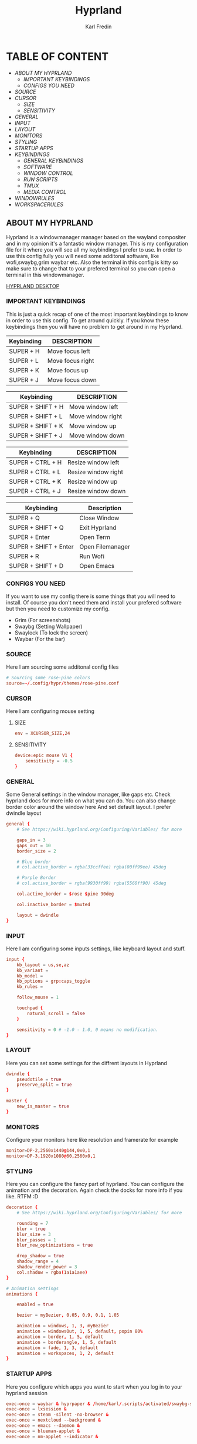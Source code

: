 #+TITLE: Hyprland
#+DESCRIPTION: This is my configuration file for Hyprland
#+AUTHOR: Karl Fredin

[[file:./images/hyprland.png]]

* TABLE OF CONTENT
- [[About My Hyprland][ABOUT MY HYPRLAND]]
  - [[IMPORTANT KEYBINDINGS]]
  - [[CONFIGS YOU NEED]]
- [[SOURCE]]
- [[CURSOR]]
  - [[SIZE]]
  - [[SENSITIVITY]]
- [[GENERAL]]
- [[INPUT]]
- [[LAYOUT]]
- [[MONITORS]]
- [[STYLING]]
- [[STARTUP APPS]]
- [[KEYBINDINGS]]
  - [[GENERAL KEYBINDINGS]]
  - [[SOFTWARE]]
  - [[WINDOW CONTROL]]
  - [[RUN SCRIPTS]]
  - [[TMUX]]
  - [[MEDIA CONTROL]]
- [[WINDOWRULES]]
- [[WORKSPACERULES]]


** ABOUT MY HYPRLAND
Hyprland is a windowmanager manager based on the wayland compositer
and in my opinion it's a fantastic window manager. This is my configuration file for it
where you will see all my keybindings I prefer to use. In order to use this config fully
you will need some additonal software, like wofi,swaybg,grim waybar etc.
Also the terminal in this config is kitty so make sure to change that to your
prefered terminal so you can open a terminal in this windowmanager.

[[https://raw.githubusercontent.com/phoenix988/phoenix988/main/images/hyprland-desktop.png][HYPRLAND DESKTOP]]


*** IMPORTANT KEYBINDINGS
This is just a quick recap of one of the most important
keybindings to know in order to use this config.
To get around quickly. If you know these keybindings
then you will have no problem to get around in my Hyprland.

| Keybinding | DESCRIPTION       |
|------------+-------------------|
| SUPER + H  | Move focus  left  |
| SUPER + L  | Move focus  right |
| SUPER + K  | Move focus up     |
| SUPER + J  | Move focus down   |

| Keybinding        | DESCRIPTION              |
|-------------------+--------------------------|
| SUPER + SHIFT + H | Move window left  |
| SUPER + SHIFT + L | Move window right |
| SUPER + SHIFT + K | Move window up    |
| SUPER + SHIFT + J | Move window down  |

| Keybinding       | DESCRIPTION         |
|------------------+---------------------|
| SUPER + CTRL + H | Resize window left  |
| SUPER + CTRL + L | Resize window right |
| SUPER + CTRL + K | Resize window up    |
| SUPER + CTRL + J | Resize window down  |

| Keybinding            | Description      |
|-----------------------+------------------|
| SUPER + Q             | Close Window     |
| SUPER + SHIFT + Q     | Exit Hyprland    |
| SUPER + Enter         | Open Term        |
| SUPER + SHIFT + Enter | Open Filemanager |
| SUPER + R             | Run Wofi         |
| SUPER + SHIFT + D     | Open Emacs       |

*** CONFIGS YOU NEED
If you want to use my config there is some things
that you will need to install. Of course you don't need them and install
your prefered software but then you need to customize my config.
+ Grim  (For screenshots)
+ Swaybg  (Setting Wallpaper)
+ Swaylock  (To lock the screen)
+ Waybar (For the bar)


*** SOURCE
Here I am sourcing some additonal config files
#+begin_src conf :tangle hyprland.conf
# Sourcing some rose-pine colors
source=~/.config/hypr/themes/rose-pine.conf
#+end_src

*** CURSOR
Here I am configuring mouse setting
**** SIZE
#+begin_src conf :tangle hyprland.conf
env = XCURSOR_SIZE,24
#+end_src
**** SENSITIVITY
#+begin_src  conf :tangle hyprland.conf
device:epic mouse V1 {
    sensitivity = -0.5
}
#+end_src

*** GENERAL
Some General settings in the window manager, like gaps etc.
Check hyprland docs for more info on what you can do.
You can also change border color around the window here
And set default layout. I prefer dwindle layout
#+begin_src conf :tangle hyprland.conf
general {
    # See https://wiki.hyprland.org/Configuring/Variables/ for more

    gaps_in = 3
    gaps_out = 10
    border_size = 2

    # Blue border
    # col.active_border = rgba(33ccffee) rgba(00ff99ee) 45deg

    # Purple Border
    # col.active_border = rgba(9930ff99) rgba(5560ff90) 45deg

    col.active_border = $rose $pine 90deg

    col.inactive_border = $muted

    layout = dwindle
}
#+end_src

*** INPUT
Here I am configuring some inputs settings, like keyboard layout and stuff.
#+begin_src conf :tangle hyprland.conf
input {
    kb_layout = us,se,az
    kb_variant =
    kb_model =
    kb_options = grp:caps_toggle
    kb_rules =

    follow_mouse = 1

    touchpad {
        natural_scroll = false
    }

    sensitivity = 0 # -1.0 - 1.0, 0 means no modification.
}
#+end_src

*** LAYOUT
Here you can set some settings for the diffrent layouts in Hyprland
#+begin_src conf :tangle hyprland.conf
dwindle {
    pseudotile = true
    preserve_split = true
}

master {
    new_is_master = true
}
#+end_src

*** MONITORS
Configure your monitors here like resolution and framerate for example
#+BEGIN_SRC conf :tangle hyprland.conf
monitor=DP-2,2560x1440@144,0x0,1
monitor=DP-3,1920x1080@60,2560x0,1
#+END_SRC

*** STYLING
Here you can configure the fancy part of hyprland. You can configure the animation
and the decoration. Again check the docks for more info if you like. RTFM :D
#+begin_src conf :tangle hyprland.conf
decoration {
    # See https://wiki.hyprland.org/Configuring/Variables/ for more

    rounding = 7
    blur = true
    blur_size = 3
    blur_passes = 1
    blur_new_optimizations = true

    drop_shadow = true
    shadow_range = 4
    shadow_render_power = 3
    col.shadow = rgba(1a1a1aee)
}

# Animation settings
animations {

    enabled = true

    bezier = myBezier, 0.05, 0.9, 0.1, 1.05

    animation = windows, 1, 3, myBezier
    animation = windowsOut, 1, 5, default, popin 80%
    animation = border, 1, 5, default
    animation = borderangle, 1, 5, default
    animation = fade, 1, 3, default
    animation = workspaces, 1, 2, default
}
#+end_src
*** STARTUP APPS
Here you configure which apps you want to start when you log in to your hyprland session
#+begin_src conf :tangle hyprland.conf
exec-once = waybar & hyprpaper & /home/karl/.scripts/activated/swaybg-set
exec-once = lxsession &
exec-once = steam -silent -no-browser &
exec-once = nextcloud --background &
exec-once = emacs --daemon &
exec-once = blueman-applet &
exec-once = nm-applet --indicator &
#+end_src

*** KEYBINDINGS
Probably one of the most important section of any window manager KEYBINDINGS!
Here is all my keybindings to get around in hyprland!
It's very easy to configure you just need to write
bind = $mainMood,key, command. One thing I miss tho is keychords
which I really love for my dmenu scripts. But in hyprland I launch
my dmenu scripts with the alt key
**** GENERAL KEYBINDINGS
General bindings like how to exit hyprland and kill active windows

| Keybinding        | DESCRIPTION         |
|-------------------+---------------------|
| SUPER + Q         | Kill window         |
| SUPER + F         | Fullscreen a window |
| SUPER + SHIFT + Q | Quit Hyprland       |
| SUPER + M         | Logout Meny         |
| SUPER + R         | Run menu            |
| CTRL + ALT + L    | Lock the screen     |
| F1                | Help menu kitty     |
| F2                | Help menu hyprland  |

#+begin_src conf :tangle hyprland.conf
$mainMod = SUPER
$browser1 = qutebrowser
$browser2 = librewolf
$term = kitty
$script_path = $HOME/.scripts


#START_KEYS
# General Keybindings
bind = $mainMod, Q, killactive,                                                      #Kill current window
bind = $mainMod, F, fullscreen                                                       #Toggle fullscreen mode
bind = $mainMod SHIFT, Q, exit,                                                      #Force quit Hyprland


# Utilities
bind = $mainMod, M, exec, wlogout                                                          #Logout screen
bind = $mainMod, R, exec, wofi --show drun                                                 #Run menu
bind =, F2, exec, $HOME/.config/hypr/hyprland-keys                                         #Shows this help menu
bind =, F1, exec, $HOME/.config/kitty/kitty-keys.sh                                        #Show keybinding for kitty terminal


# Lock Screen
bind = CTRL ALT, L, exec, $script_path/activated/swaylock      #Lock the screen using swaylock

#+END_SRC

**** SOFTWARE
Bindings to open various software I use.

| Keybinding            | DESCRIPTION                   |
|-----------------------+-------------------------------|
| SUPER + G             | Gimp                          |
| SUPER + O             | OBS                           |
| SUPER + B             | Browser1                      |
| SUPER + I             | lxappearance                  |
| SUPER + S             | Take Screenshot               |
| SUPER + T             | Terminal                      |
| SUPER + Enter         | Terminal                      |


| Keybinding            | DESCRIPTION                   |
|-----------------------+-------------------------------|
| SUPER + SHIFT + Y     | Neomutt                       |
| SUPER + SHIFT + W     | Browser2                      |
| SUPER + SHIFT + V     | Launch Virt-Manager           |
| SUPER + SHIFT + E     | Launch Terminal file manager  |
| SUPER + SHIFT + Enter | Launch Graphical file manager |
| SUPER + SHIFT + G     | Launch Kdenlive               |
| SUPER + SHIFT + D     | Launch Doom Emacs             |

| Keybinding        | DESCRIPTION         |
|-------------------+---------------------|
| Alt + Control + T | Launch Task Manager |
| Alt + Control + G | Launch Steam        |
| Alt + Control + B | Launch Gparted      |
| Alt + Control + P | Launch Pavucontrol  |
| Alt + Control + W | Launch Bitwarden    |

| Keybinding | DESCRIPTION    |
|------------+----------------|
| F11        | Restart Waybar |
| F12        | Set random bg  |
| F3         | Sync script    |

#+begin_src conf :tangle hyprland.conf
# Launch programs Mod + key
bind = $mainMod, G, exec, gimp                                                           # Launch Gimp
bind = $mainMod, O, exec, obs                                                            # Launch OBS
bind = $mainMod, B, exec, $browser1                                                      # Launch browser1
bind = $mainMod, I, exec, lxappearance                                                   # Launch lxappearance
bind = $mainMod, S, exec, grim -g "$(slurp)" - | wl-copy                                 # Take screenshot
bind = $mainMod, T, exec, $term                                                          # Open the terminal
bind = $mainMod, return, exec, $term                                                     # Open the terminal


# Launch program mod + Shift + key
bind = $mainMod SHIFT, return, exec, pcmanfm                                 # Launch filemanager
bind = $mainMod SHIFT, E, exec, emacsclient -c -a '' --eval '(dired nil)'    # Launch terminal filemanager
bind = $mainMod SHIFT, V, exec, virt-manager                                 # Launch virt-manager
bind = $mainMod SHIFT, I, exec, xfce4-appearance-settings                    # Launch xfce4-appearance-settings
bind = $mainMod SHIFT, Y, exec, kitty -e "mutt"                              # Launch mutt email client
bind = $mainMod SHIFT, T, exec, kitty -e "btop"                              # Launch btop
bind = $mainMod SHIFT, W, exec, $browser2                                    # Launch browser2
bind = $mainMod SHIFT, G, exec, kdenlive                                     # Launch Kdenlive
bind = $mainMod SHIFT, D, exec, emacsclient -c -a "emacs"                    # Launch emacs

# Launch Program shift + ctrl + key
bind = ALT CTRL, G, exec, steam                                  # Launch Steam
bind = ALT CTRL, P, exec, pavucontrol                            # Launch Pavucontrol
bind = ALT CTRL, B, exec, gparted                                # Launch gparted
bind = ALT CTRL, T, exec, lxtask                                 # Launch lxtask
bind = ALT CTRL, W, exec, flatpak run com.bitwarden.desktop      # Launch bitwarden


# Custom Scripts
bind = , F12, exec, $script_path/activated/set-random-bg-wayland              # Set random bg
bind = , F11, exec, $script_path/restart/waybar-restart                       # Restart waybar
bind = , F3, exec, $script_path/sync/sync-script                              # Runs Sync script

#+END_SRC


**** WINDOW CONTROL
Bindings to manipulate your windows.

| Keybinding        | DESCRIPTION                |
|-------------------+----------------------------|
| SUPER + H         | Move focus  left           |
| SUPER + L         | Move focus  right          |
| SUPER + K         | Move focus up              |
| SUPER + J         | Move focus down            |
| SUPER + E         | Jump to next workspace     |
| SUPER + W         | Jump to previous workspace |
| SUPER + [1-9 + 0] | Jump to workspace [1-10]   |

| Keybinding                | DESCRIPTION                     |
|---------------------------+---------------------------------|
| SUPER + SHIFT + H         | Move window left                |
| SUPER + SHIFT + L         | Move window right               |
| SUPER + SHIFT + K         | Move window up                  |
| SUPER + SHIFT + J         | Move window down                |
| SUPER + SHIFT + F         | Toggle Floating                 |
| SUPER + SHIFT + [1-9 + 0] | Send window to workspace [1-10] |

| Keybinding       | DESCRIPTION         |
|------------------+---------------------|
| SUPER + CTRL + H | Resize window left  |
| SUPER + CTRL + L | Resize window right |
| SUPER + CTRL + K | Resize window up    |
| SUPER + CTRL + J | Resize window down  |

#+begin_src conf :tangle hyprland.conf
# Move focus with mainMod + arrow keys
bind = $mainMod, H, movefocus, l                       # Move focus to the left window
bind = $mainMod, L, movefocus, r                       # Move focus to the right window
bind = $mainMod, K, movefocus, u                       # Move focus to the above window
bind = $mainMod, J, movefocus, d                       # Move focus to the below window
bind = $mainMod CTRL, L, resizeactive, 60 0            # Resize the window to the right
bind = $mainMod CTRL, H, resizeactive, -60 0           # Resize the window to the left
bind = $mainMod CTRL, K, resizeactive, 0 -60           # Resize the window to the up
bind = $mainMod CTRL, J, resizeactive, 0 60            # Resize the window to the down
bind = $mainMod SHIFT, H, movewindow, l                # Move window to the left
bind = $mainMod SHIFT, L, movewindow, r                # Move the window to the right
bind = $mainMod SHIFT, K, movewindow, u                # Move the window to the up
bind = $mainMod SHIFT, J, movewindow, d                # Move the window to the down

# Toggle layout mode
bind = $mainMod, tab, togglesplit,                                                   #Change the dwindle layoout
bind = $mainMod SHIFT, P, pseudo,                                                    #Dwindle
bind = $mainMod SHIFT, F, togglefloating                                             #Toggle floating

# Move/resize windows with mainMod + LMB/RMB and dragging
bindm = $mainMod, mouse:272, movewindow               # Move window using the mouse
bindm = $mainMod, mouse:273, resizewindow             # Resize window using the mouse


# Switch workspaces with mainMod + [0-9]
bind = $mainMod, 1, workspace, 1                       # Move to workspace 1
bind = $mainMod, 2, workspace, 2                       # Move to workspace 2
bind = $mainMod, 3, workspace, 3                       # Move to workspace 3
bind = $mainMod, 4, workspace, 4                       # Move to workspace 4
bind = $mainMod, 5, workspace, 5                       # Move to workspace 5
bind = $mainMod, 6, workspace, 6                       # Move to workspace 6
bind = $mainMod, 7, workspace, 7                       # Move to workspace 7
bind = $mainMod, 8, workspace, 8                       # Move to workspace 8
bind = $mainMod, 9, workspace, 9                       # Move to workspace 9
bind = $mainMod, 0, workspace, 10                      # Move to workspace 10

# Move active window to a workspace with mainMod + SHIFT + [0-9]
bind = $mainMod SHIFT, 1, movetoworkspace, 1           # Move window to workspace 1
bind = $mainMod SHIFT, 2, movetoworkspace, 2           # Move window to workspace 2
bind = $mainMod SHIFT, 3, movetoworkspace, 3           # Move window to workspace 3
bind = $mainMod SHIFT, 4, movetoworkspace, 4           # Move window to workspace 4
bind = $mainMod SHIFT, 5, movetoworkspace, 5           # Move window to workspace 5
bind = $mainMod SHIFT, 6, movetoworkspace, 6           # Move window to workspace 6
bind = $mainMod SHIFT, 7, movetoworkspace, 7           # Move window to workspace 7
bind = $mainMod SHIFT, 8, movetoworkspace, 8           # Move window to workspace 8
bind = $mainMod SHIFT, 9, movetoworkspace, 9           # Move window to workspace 9
bind = $mainMod SHIFT, 0, movetoworkspace, 10          # Move window to workspace 10

# Scroll through existing workspaces with mainMod + scroll
bind = $mainMod, E, workspace, e+1                     # Scroll through all the workspaces forward
bind = $mainMod, W, workspace, e-1                     # Scroll through all the workspaces backwards

#+END_SRC

**** RUN SCRIPTS
My various run scripts that I find very useful.

| keybinding | description                                  |
|------------+----------------------------------------------|
| ALT + E | edit config files                            |
| ALT + J | copy a password/username from password store |
| ALT + B | timeshift backups                            |
| ALT + F | open website in application mode             |
| ALT + S | search various engines                       |
| ALT + W | change wallpaper                             |
| ALT + V | connect to nordvpn                           |
| ALT + O | open a website                               |
| ALT + T | change theme for kitty                       |
| ALT + A | change audio source                          |
| ALT + K | kill a process                               |
| ALT + Q | open a virtual machine in virt+manager       |
| ALT + P | media control                                |
| ALT + N | connect to ssh server                        |
| SUPER + Y | attach tmux sessions                         |



#+begin_src conf :tangle hyprland.conf
# Dmenu keybindings using alt + k
binde=ALT,E, exec, $HOME/.dmenu/dm-editconfig                               #Dmenu script to edit my config files
binde=ALT,J, exec, $HOME/.dmenu/dm-pass                                     #Dmenu script for the pass utility
binde=ALT,B, exec, $HOME/.dmenu/dm-timeshift                                #Dmenu script to take timeshift snapshots
binde=ALT,F, exec, $HOME/.dmenu/dm-openweb-fullscreen                       #Dmenu script to open websites in fullscreen
binde=ALT,S, exec, $HOME/.dmenu/dm-search                                   #Dmenu script for some search engines
binde=ALT,V, exec, $HOME/.dmenu/dm-nordvpn                                  #Dmenu script to connect to a vpn
binde=ALT,W, exec, $HOME/.dmenu/dm-set-wallpaper                            #Dmenu script to set wallpaper
binde=ALT,O, exec, $HOME/.dmenu/dm-openweb                                  #Dmenu script to open bookmarked websites
binde=ALT,T, exec, $HOME/.dmenu/dm-kittychangetheme                         #Dmenu script to change kitty theme
binde=ALT,A, exec, $HOME/.dmenu/dm-audioset                                 #Dmenu script to change audio source
binde=ALT,K, exec, $HOME/.dmenu/dm-kill                                     #Dmenu script to kill a process
binde=ALT,Q, exec, $HOME/.dmenu/dm-virt-manager                             #Dmenu script to open virtual machines
binde=ALT,P, exec, $HOME/.dmenu/dm-play-pause                               #Dmenu script to control media
binde=ALT,N, exec, $HOME/.dmenu/dm-ssh                                      #Dmenu script to connect via ssh
binde=$mainMod,Y, exec, $HOME/.dmenu/dm-tmux                                #Dmenu script to control tmux sessions
#+END_SRC


**** TMUX
Quick keybindings for tmux for actions I use often
most of the actions are just easy scripts that I wrote.

| keybinding      | description                 |
|-----------------+-----------------------------|
| ALT + [1-9]     | Jump to tmux window [1-9]   |
| ALT + CTRL +  S | Window Horizontinally split |
| ALT + CTRL +  V | Window Vertical SPlit       |


#+begin_src conf :tangle hyprland.conf
# Tmux keybindings
bind =ALT, 1, exec, $script_path/tmux/window-1                             # Move to tmux window 1
bind =ALT, 2, exec, $script_path/tmux/window-2                             # Move to tmux window 2
bind =ALT, 3, exec, $script_path/tmux/window-3                             # Move to tmux window 3
bind =ALT, 4, exec, $script_path/tmux/window-4                             # Move to tmux window 4
bind =ALT, 5, exec, $script_path/tmux/window-5                             # Move to tmux window 5
bind =ALT, 6, exec, $script_path/tmux/window-6                             # Move to tmux window 6
bind =ALT, 7, exec, $script_path/tmux/window-7                             # Move to tmux window 7
bind =ALT, 8, exec, $script_path/tmux/window-8                             # Move to tmux window 8
bind =ALT, 9, exec, $script_path/tmux/window-9                             # Move to tmux window 9
bind =CTRL ALT, S, exec, tmux splitw -v                                    # split the window horizontinally
bind =CTRL ALT, V, exec, tmux splitw -h                                    # Split the window vertically
#+END_SRC

**** MEDIA CONTROL
Just normal media audio control. If your keyboard has media buttons
they will work as expected.
#+begin_src conf :tangle hyprland.conf

# Media controls
bind = , XF86AudioPlay, exec, $script_path/activated/mediaplay                 # Media play/pause
bind = , XF86AudioNext, exec, $script_path/activated/medianext                 # Media next
bind = , XF86AudioPrev, exec, $script_path/activated/mediaprev                 # Media prev
bind = , XF86AudioMute, exec, $script_path/activated/mute-unmute.sh            # Media mute/unmute
bind = , XF86AudioLowerVolume, exec, $script_path/activated/volume-down.sh     # Media lower volume
bind = , XF86AudioRaiseVolume, exec, $script_path/activated/volume-up.sh       # Media raise volume

#END_KEYS
#+end_src

*** WINDOWRULES
Here you can configure window rules for example if you want some application to always float.
Or if you want to open a application on a specific workspace. You can set all those rules here
#+begin_src conf :tangle hyprland.conf
windowrule = float, ^(Gimp)$
windowrule = float, ^(org.kde.kdenlive)$
windowrule = float, ^(virt-manager)$
windowrule = float, ^(yad)$
windowrule = float, ^(mpv)$
windowrule = float, ^(wdisplays)$
windowrule = float, ^(pavucontrol)$
windowrule = float, ^(org.kde.polkit-kde-authentication-agent-1)$
windowrule = float, ^(brave-plex.phoenixonline.club__-Default)$
windowrule = float, ^(nm-connection-editor)$

windowrulev2 = workspace 4, title:^(?!.*(lutris)).*(Steam).*$
windowrulev2 = workspace 4, title:^(?!.*(lutris)).*(Lutris).*$
windowrulev2 = workspace 5, class:^(?!.*(lutris)).*(heroic).*$
windowrulev2 = workspace 3, class:^(?!.*(lutris)).*(Gimp).*$
windowrulev2 = workspace 7, class:^(?!.*(lutris)).*(discord).*$
windowrulev2 = workspace 6, class:^(?!.*(lutris)).*(whatsapp-nativefier-d40211).*$
windowrulev2 = workspace 3, class:^(?!.*(lutris)).*(org.kde.kdenlive).*$

#+end_src

*** WORKSPACE RULES
Since hyprland doesn't really share workspaces accross monitors.
I decided to give 5 workspaces to each monitor I use. Since I always
want the same workspace to appear on the same monitor otherwise I get confused.
One thing I miss from qtile is that the monitors share workspaces. You can kinda
get the same effect in hyprland but it works a bit diffrent. The workflow took
some getting used to but I really enjoy it.
#+begin_src conf :tangle hyprland.conf
wsbind=1,DP-2
wsbind=2,DP-2
wsbind=3,DP-2
wsbind=4,DP-2
wsbind=5,DP-2

wsbind=6,DP-3
wsbind=7,DP-3
wsbind=8,DP-3
wsbind=9,DP-3
wsbind=10,DP-3
#+end_src
